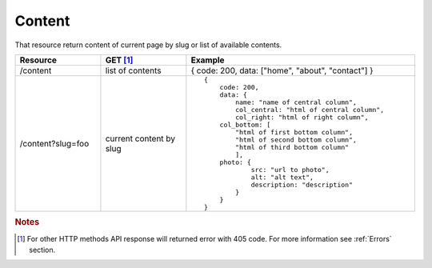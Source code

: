 Content
-------

That resource return content of current page by slug or list of available contents.




.. list-table::
   :widths: 15 15 40
   :header-rows: 1

   * - Resource
     - GET [#f1]_ 
     - Example 
   * - /content
     - list of contents
     - { code: 200, data: ["home", "about", "contact"] }
   * - /content?slug=foo
     - current content by slug
     - ::
        
        {
            code: 200, 
            data: { 
                name: "name of central column",
                col_central: "html of central column", 
                col_right: "html of right column", 
            col_bottom: [
                "html of first bottom column",
                "html of second bottom column", 
                "html of third bottom column"
                ],
            photo: { 
                    src: "url to photo", 
                    alt: "alt text", 
                    description: "description" 
                }
            }
        }


.. rubric:: Notes
.. [#f1]  For other HTTP methods API response will returned error with 405 code. For more information see :ref:`Errors`  section.
